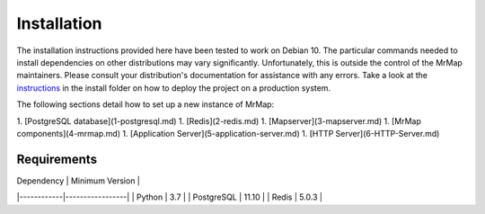 .. _installation:

Installation
############

The installation instructions provided here have been tested to work on Debian 10. The particular commands needed to install dependencies on other distributions may vary significantly. Unfortunately, this is outside the control of the MrMap maintainers. Please consult your distribution's documentation for assistance with any errors.
Take a look at the `instructions <https://github.com/mrmap-community/mrmap/tree/master/install>`_ in the install folder on how to deploy the project on a production system.

The following sections detail how to set up a new instance of MrMap:

1. [PostgreSQL database](1-postgresql.md)
1. [Redis](2-redis.md)
1. [Mapserver](3-mapserver.md)
1. [MrMap components](4-mrmap.md)
1. [Application Server](5-application-server.md)
1. [HTTP Server](6-HTTP-Server.md)


Requirements
************

| Dependency | Minimum Version |
|------------|-----------------|
| Python     | 3.7             |
| PostgreSQL | 11.10           |
| Redis      | 5.0.3           |
